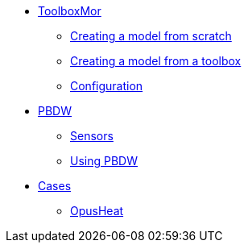 * xref:toolboxmor.adoc[ToolboxMor]
** xref:toolboxmor.adoc#_creating_a_model_from_scratch[Creating a model from scratch]
** xref:toolboxmor.adoc#_creating_a_model_from_a_toolbox[Creating a model from a toolbox]
** xref:toolboxmor.adoc#_configuration[Configuration]
* xref:pbdw.adoc[PBDW]
** xref:pbdw.adoc#_sensors[Sensors]
** xref:pbdw.adoc#_using_pbdw[Using PBDW]
* xref:index.adoc#_cases[Cases]
** xref:opusheat:index.adoc[OpusHeat]
